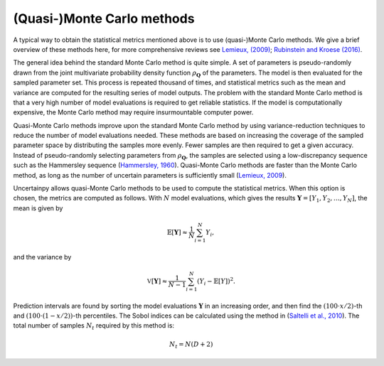 .. _qmc:

(Quasi-)Monte Carlo methods
===========================

A typical way to obtain the statistical metrics mentioned above is to use
(quasi-)Monte Carlo methods.
We give a brief overview of these methods here,
for more comprehensive reviews see `Lemieux, (2009)`_; `Rubinstein and Kroese (2016)`_.

.. _Lemieux, (2009): http://www.springer.com/us/book/9780387781648
.. _Rubinstein and Kroese (2016): http://onlinelibrary.wiley.com/book/10.1002/9781118631980

The general idea behind the standard Monte Carlo method is quite simple.
A set of parameters is pseudo-randomly drawn from the joint multivariate probability
density function :math:`\rho_{\boldsymbol{Q}}` of the parameters.
The model is then evaluated for the sampled parameter set.
This process is repeated thousand of times,
and statistical metrics such as the mean and variance are computed for the
resulting series of model outputs.
The problem with the standard Monte Carlo method is that a very high number of
model evaluations is required to get reliable statistics.
If the model is computationally expensive,
the Monte Carlo method may require insurmountable computer power.

Quasi-Monte Carlo methods improve upon the standard Monte Carlo method by using
variance-reduction techniques to reduce the number of model evaluations needed.
These methods are based on increasing the coverage of the sampled parameter
space by distributing the samples more evenly.
Fewer samples are then required to get a given accuracy.
Instead of pseudo-randomly selecting parameters from :math:`\rho_{\boldsymbol{Q}}`,
the samples are selected using a low-discrepancy sequence such as the
Hammersley sequence (`Hammersley, 1960`_).
Quasi-Monte Carlo methods are faster than the Monte Carlo method,
as long as the number of uncertain parameters is sufficiently small
(`Lemieux, 2009`_).

.. _Hammersley, 1960: http://dx.doi.org/10.1111/j.1749-6632.1960.tb42846.x
.. _Lemieux, 2009: http://www.springer.com/us/book/9780387781648



Uncertainpy allows quasi-Monte Carlo methods to be used to compute the
statistical metrics.
When this option is chosen, the metrics are computed as follows.
With :math:`N` model evaluations,
which gives the results :math:`\boldsymbol{Y} = [Y_1, Y_2, \ldots, Y_N]`,
the mean is given by

.. math::

    \mathbb{E}[\boldsymbol{Y}] \approx \frac{1}{N}\sum_{i=1}^{N} Y_i,

and the variance by

.. math::

    \mathbb{V}[\boldsymbol{Y}] \approx \frac{1}{N-1}\sum_{i=1}^{N} {\left(Y_i - \mathbb{E}[Y]\right)}^2.

Prediction intervals are found by sorting the model evaluations
:math:`\boldsymbol{Y}` in an increasing order,
and then find the :math:`(100\cdot x/2)`-th and :math:`(100\cdot (1 - x/2))`-th percentiles.
The Sobol indices can be calculated using the method in
(`Saltelli et al., 2010`_).
The total number of samples :math:`N_t` required by this method is:

.. math::

    N_t = N(D + 2)


.. _Saltelli et al., 2010: http://dx.doi.org/10.1016/j.cpc.2009.09.018
